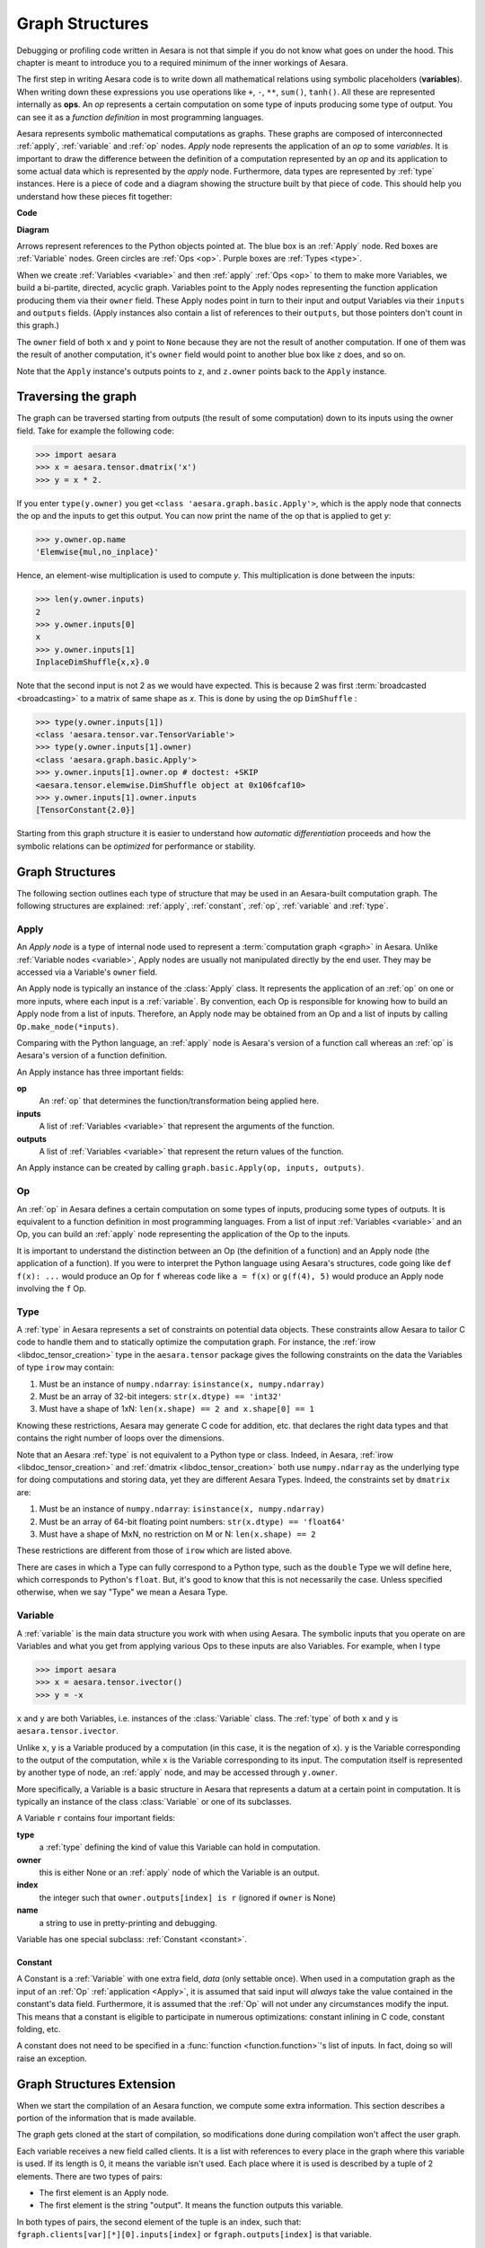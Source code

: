 
.. _graphstructures:

================
Graph Structures
================

Debugging or profiling code written in Aesara is not that simple if you
do not know what goes on under the hood. This chapter is meant to
introduce you to a required minimum of the inner workings of Aesara.

The first step in writing Aesara code is to write down all mathematical
relations using symbolic placeholders (**variables**). When writing down
these expressions you use operations like ``+``, ``-``, ``**``,
``sum()``, ``tanh()``. All these are represented internally as **ops**.
An *op* represents a certain computation on some type of inputs
producing some type of output. You can see it as a *function definition*
in most programming languages.

Aesara represents symbolic mathematical computations as graphs. These
graphs are composed of interconnected :ref:`apply`, :ref:`variable` and
:ref:`op` nodes. *Apply* node represents the application of an *op* to some
*variables*. It is important to draw the difference between the
definition of a computation represented by an *op* and its application
to some actual data which is represented by the *apply* node.
Furthermore, data types are represented by :ref:`type` instances. Here is a
piece of code and a diagram showing the structure built by that piece of code.
This should help you understand how these pieces fit together:


**Code**

.. testcode::

   import aesara.tensor as aet

   x = aet.dmatrix('x')
   y = aet.dmatrix('y')
   z = x + y

**Diagram**

.. _tutorial-graphfigure:

.. image:: apply.png
    :align: center


Arrows represent references to the Python objects pointed at. The blue
box is an :ref:`Apply` node. Red boxes are :ref:`Variable` nodes. Green
circles are :ref:`Ops <op>`. Purple boxes are :ref:`Types <type>`.

.. TODO
    Clarify the 'acyclic' graph and the 'back' pointers or references that
    'don't count'.

When we create :ref:`Variables <variable>` and then :ref:`apply`
:ref:`Ops <op>` to them to make more Variables, we build a
bi-partite, directed, acyclic graph. Variables point to the Apply nodes
representing the function application producing them via their
``owner`` field. These Apply nodes point in turn to their input and
output Variables via their ``inputs`` and ``outputs`` fields.
(Apply instances also contain a list of references to their ``outputs``, but
those pointers don't count in this graph.)

The ``owner`` field of both ``x`` and ``y`` point to ``None`` because
they are not the result of another computation. If one of them was the
result of another computation, it's ``owner`` field would point to another
blue box like ``z`` does, and so on.

Note that the ``Apply`` instance's outputs points to
``z``, and ``z.owner`` points back to the ``Apply`` instance.


Traversing the graph
====================

The graph can be traversed starting from outputs (the result of some
computation) down to its inputs using the owner field.
Take for example the following code:

>>> import aesara
>>> x = aesara.tensor.dmatrix('x')
>>> y = x * 2.

If you enter ``type(y.owner)`` you get ``<class 'aesara.graph.basic.Apply'>``,
which is the apply node that connects the op and the inputs to get this
output. You can now print the name of the op that is applied to get
*y*:

>>> y.owner.op.name
'Elemwise{mul,no_inplace}'

Hence, an element-wise multiplication is used to compute *y*. This
multiplication is done between the inputs:

>>> len(y.owner.inputs)
2
>>> y.owner.inputs[0]
x
>>> y.owner.inputs[1]
InplaceDimShuffle{x,x}.0

Note that the second input is not 2 as we would have expected. This is
because 2 was first :term:`broadcasted <broadcasting>` to a matrix of
same shape as *x*. This is done by using the op ``DimShuffle`` :

>>> type(y.owner.inputs[1])
<class 'aesara.tensor.var.TensorVariable'>
>>> type(y.owner.inputs[1].owner)
<class 'aesara.graph.basic.Apply'>
>>> y.owner.inputs[1].owner.op # doctest: +SKIP
<aesara.tensor.elemwise.DimShuffle object at 0x106fcaf10>
>>> y.owner.inputs[1].owner.inputs
[TensorConstant{2.0}]


Starting from this graph structure it is easier to understand how
*automatic differentiation* proceeds and how the symbolic relations
can be *optimized* for performance or stability.


Graph Structures
================

The following section outlines each type of structure that may be used
in an Aesara-built computation graph. The following structures are
explained: :ref:`apply`, :ref:`constant`, :ref:`op`, :ref:`variable` and
:ref:`type`.


.. index::
   single: Apply
   single: graph construct; Apply

.. _apply:

Apply
-----

An *Apply node* is a type of internal node used to represent a
:term:`computation graph <graph>` in Aesara. Unlike
:ref:`Variable nodes <variable>`, Apply nodes are usually not
manipulated directly by the end user. They may be accessed via
a Variable's ``owner`` field.

An Apply node is typically an instance of the :class:`Apply`
class. It represents the application
of an :ref:`op` on one or more inputs, where each input is a
:ref:`variable`. By convention, each Op is responsible for
knowing how to build an Apply node from a list of
inputs. Therefore, an Apply node may be obtained from an Op
and a list of inputs by calling ``Op.make_node(*inputs)``.

Comparing with the Python language, an :ref:`apply` node is
Aesara's version of a function call whereas an :ref:`op` is
Aesara's version of a function definition.

An Apply instance has three important fields:

**op**
  An :ref:`op` that determines the function/transformation being
  applied here.

**inputs**
  A list of :ref:`Variables <variable>` that represent the arguments of
  the function.

**outputs**
  A list of :ref:`Variables <variable>` that represent the return values
  of the function.

An Apply instance can be created by calling ``graph.basic.Apply(op, inputs, outputs)``.



.. index::
   single: Op
   single: graph construct; Op

.. _op:


Op
--

An :ref:`op` in Aesara defines a certain computation on some types of
inputs, producing some types of outputs. It is equivalent to a
function definition in most programming languages. From a list of
input :ref:`Variables <variable>` and an Op, you can build an :ref:`apply`
node representing the application of the Op to the inputs.

It is important to understand the distinction between an Op (the
definition of a function) and an Apply node (the application of a
function). If you were to interpret the Python language using Aesara's
structures, code going like ``def f(x): ...`` would produce an Op for
``f`` whereas code like ``a = f(x)`` or ``g(f(4), 5)`` would produce an
Apply node involving the ``f`` Op.


.. index::
   single: Type
   single: graph construct; Type

.. _type:


Type
----

A :ref:`type` in Aesara represents a set of constraints on potential
data objects. These constraints allow Aesara to tailor C code to handle
them and to statically optimize the computation graph. For instance,
the :ref:`irow <libdoc_tensor_creation>` type in the ``aesara.tensor`` package
gives the following constraints on the data the Variables of type ``irow``
may contain:

#. Must be an instance of ``numpy.ndarray``: ``isinstance(x, numpy.ndarray)``
#. Must be an array of 32-bit integers: ``str(x.dtype) == 'int32'``
#. Must have a shape of 1xN: ``len(x.shape) == 2 and x.shape[0] == 1``

Knowing these restrictions, Aesara may generate C code for addition, etc.
that declares the right data types and that contains the right number
of loops over the dimensions.

Note that an Aesara :ref:`type` is not equivalent to a Python type or
class. Indeed, in Aesara, :ref:`irow <libdoc_tensor_creation>` and :ref:`dmatrix
<libdoc_tensor_creation>` both use ``numpy.ndarray`` as the underlying type
for doing computations and storing data, yet they are different Aesara
Types. Indeed, the constraints set by ``dmatrix`` are:

#. Must be an instance of ``numpy.ndarray``: ``isinstance(x, numpy.ndarray)``
#. Must be an array of 64-bit floating point numbers: ``str(x.dtype) == 'float64'``
#. Must have a shape of MxN, no restriction on M or N: ``len(x.shape) == 2``

These restrictions are different from those of ``irow`` which are listed above.

There are cases in which a Type can fully correspond to a Python type,
such as the ``double`` Type we will define here, which corresponds to
Python's ``float``. But, it's good to know that this is not necessarily
the case. Unless specified otherwise, when we say "Type" we mean a
Aesara Type.


.. index::
   single: Variable
   single: graph construct; Variable

.. _variable:



Variable
--------

A :ref:`variable` is the main data structure you work with when using
Aesara. The symbolic inputs that you operate on are Variables and what
you get from applying various Ops to these inputs are also
Variables. For example, when I type

>>> import aesara
>>> x = aesara.tensor.ivector()
>>> y = -x

``x`` and ``y`` are both Variables, i.e. instances of the :class:`Variable` class. The :ref:`type` of both ``x`` and
``y`` is ``aesara.tensor.ivector``.

Unlike ``x``, ``y`` is a Variable produced by a computation (in this
case, it is the negation of ``x``). ``y`` is the Variable corresponding to
the output of the computation, while ``x`` is the Variable
corresponding to its input. The computation itself is represented by
another type of node, an :ref:`apply` node, and may be accessed
through ``y.owner``.

More specifically, a Variable is a basic structure in Aesara that
represents a datum at a certain point in computation. It is typically
an instance of the class :class:`Variable` or
one of its subclasses.

A Variable ``r`` contains four important fields:

**type**
  a :ref:`type` defining the kind of value this Variable can hold in
  computation.

**owner**
  this is either None or an :ref:`apply` node of which the Variable is
  an output.

**index**
  the integer such that ``owner.outputs[index] is r`` (ignored if
  ``owner`` is None)

**name**
  a string to use in pretty-printing and debugging.

Variable has one special subclass: :ref:`Constant <constant>`.

.. index::
   single: Constant
   single: graph construct; Constant

.. _constant:


Constant
^^^^^^^^

A Constant is a :ref:`Variable` with one extra field, *data* (only
settable once). When used in a computation graph as the input of an
:ref:`Op` :ref:`application <Apply>`, it is assumed that said input
will *always* take the value contained in the constant's data
field. Furthermore, it is assumed that the :ref:`Op` will not under
any circumstances modify the input. This means that a constant is
eligible to participate in numerous optimizations: constant inlining
in C code, constant folding, etc.

A constant does not need to be specified in a :func:`function
<function.function>`'s list
of inputs.  In fact, doing so will raise an exception.



Graph Structures Extension
==========================

When we start the compilation of an Aesara function, we compute some
extra information. This section describes a portion of the information
that is made available.

The graph gets cloned at the start of compilation, so modifications done
during compilation won't affect the user graph.

Each variable receives a new field called clients. It is a list with
references to every place in the graph where this variable is used. If
its length is 0, it means the variable isn't used. Each place where it
is used is described by a tuple of 2 elements. There are two types of
pairs:

- The first element is an Apply node.
- The first element is the string "output". It means the
  function outputs this variable.

In both types of pairs, the second element of the tuple is an index,
such that: ``fgraph.clients[var][*][0].inputs[index]`` or
``fgraph.outputs[index]`` is that variable.


>>> import aesara
>>> v = aesara.tensor.vector()
>>> f = aesara.function([v], (v+1).sum())
>>> aesara.printing.debugprint(f)
Sum{acc_dtype=float64} [id A] ''   1
 |Elemwise{add,no_inplace} [id B] ''   0
   |TensorConstant{(1,) of 1.0} [id C]
   |<TensorType(float64, vector)> [id D]
>>> # Sorted list of all nodes in the compiled graph.
>>> fgraph = f.maker.fgraph
>>> topo = fgraph.toposort()
>>> fgraph.clients[topo[0].outputs[0]]
[(Sum{acc_dtype=float64}(Elemwise{add,no_inplace}.0), 0)]
>>> fgraph.clients[topo[1].outputs[0]]
[('output', 0)]

>>> # An internal variable
>>> var = topo[0].outputs[0]
>>> client = fgraph.clients[var][0]
>>> client
(Sum{acc_dtype=float64}(Elemwise{add,no_inplace}.0), 0)
>>> type(client[0])
<class 'aesara.graph.basic.Apply'>
>>> assert client[0].inputs[client[1]] is var

>>> # An output of the graph
>>> var = topo[1].outputs[0]
>>> client = fgraph.clients[var][0]
>>> client
('output', 0)
>>> assert fgraph.outputs[client[1]] is var


Automatic Differentiation
=========================

Having the graph structure, computing automatic differentiation is
simple. The only thing :func:`aesara.grad` has to do is to traverse the
graph from the outputs back towards the inputs through all *apply*
nodes (*apply* nodes are those that define which computations the
graph does). For each such *apply* node, its *op* defines
how to compute the *gradient* of the node's outputs with respect to its
inputs. Note that if an *op* does not provide this information,
it is assumed that the *gradient* is not defined.
Using the
`chain rule <http://en.wikipedia.org/wiki/Chain_rule>`_
these gradients can be composed in order to obtain the expression of the
*gradient* of the graph's output with respect to the graph's inputs.

A following section of this tutorial will examine the topic of :ref:`differentiation<tutcomputinggrads>`
in greater detail.


Optimizations
=============

When compiling an Aesara function, what you give to the
:func:`aesara.function <function.function>` is actually a graph
(starting from the output variables you can traverse the graph up to
the input variables). While this graph structure shows how to compute
the output from the input, it also offers the possibility to improve the
way this computation is carried out. The way optimizations work in
Aesara is by identifying and replacing certain patterns in the graph
with other specialized patterns that produce the same results but are either
faster or more stable. Optimizations can also detect
identical subgraphs and ensure that the same values are not computed
twice or reformulate parts of the graph to a GPU specific version.

For example, one (simple) optimization that Aesara uses is to replace
the pattern :math:`\frac{xy}{y}` by *x.*


See :ref:`graph_rewriting` and :ref:`optimizations` for more information.

**Example**

Symbolic programming involves a change of paradigm: it will become clearer
as we apply it. Consider the following example of optimization:

>>> import aesara
>>> a = aesara.tensor.vector("a")      # declare symbolic variable
>>> b = a + a ** 10                    # build symbolic expression
>>> f = aesara.function([a], b)        # compile function
>>> print(f([0, 1, 2]))                # prints `array([0,2,1026])`
[    0.     2.  1026.]
>>> aesara.printing.pydotprint(b, outfile="./pics/symbolic_graph_unopt.png", var_with_name_simple=True)  # doctest: +SKIP
The output file is available at ./pics/symbolic_graph_unopt.png
>>> aesara.printing.pydotprint(f, outfile="./pics/symbolic_graph_opt.png", var_with_name_simple=True)  # doctest: +SKIP
The output file is available at ./pics/symbolic_graph_opt.png

We used :func:`aesara.printing.pydotprint` to visualize the optimized graph
(right), which is much more compact than the unoptimized graph (left).

.. |g1| image:: ./pics/symbolic_graph_unopt.png
        :width: 500 px
.. |g2| image:: ./pics/symbolic_graph_opt.png
        :width: 500 px

================================ ====================== ================================
        Unoptimized graph                                         Optimized graph
================================ ====================== ================================
|g1|                                                              |g2|
================================ ====================== ================================
